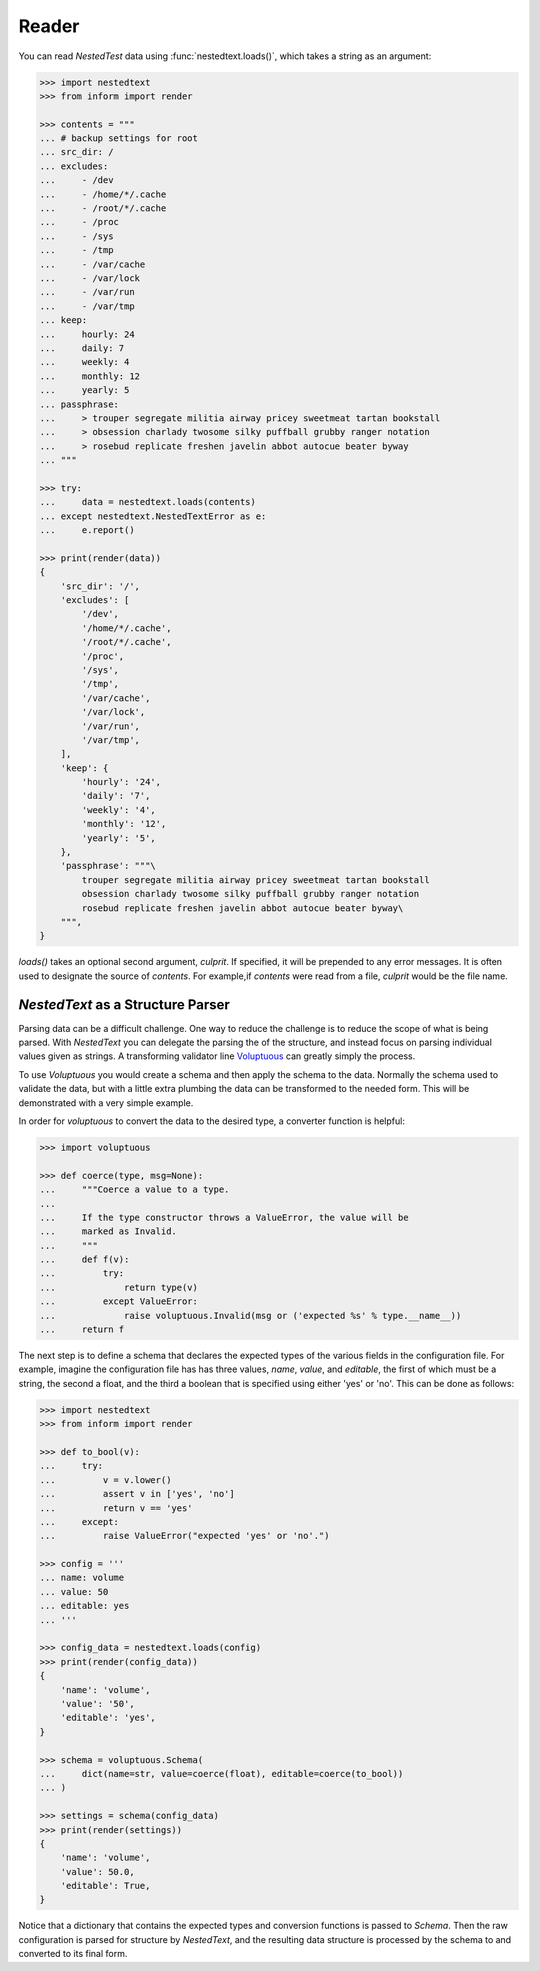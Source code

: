 Reader
------

You can read *NestedTest* data using :func:`nestedtext.loads()`, which takes 
a string as an argument:

.. code-block:: python

    >>> import nestedtext
    >>> from inform import render

    >>> contents = """
    ... # backup settings for root
    ... src_dir: /
    ... excludes:
    ...     - /dev
    ...     - /home/*/.cache
    ...     - /root/*/.cache
    ...     - /proc
    ...     - /sys
    ...     - /tmp
    ...     - /var/cache
    ...     - /var/lock
    ...     - /var/run
    ...     - /var/tmp
    ... keep:
    ...     hourly: 24
    ...     daily: 7
    ...     weekly: 4
    ...     monthly: 12
    ...     yearly: 5
    ... passphrase:
    ...     > trouper segregate militia airway pricey sweetmeat tartan bookstall
    ...     > obsession charlady twosome silky puffball grubby ranger notation
    ...     > rosebud replicate freshen javelin abbot autocue beater byway
    ... """

    >>> try:
    ...     data = nestedtext.loads(contents)
    ... except nestedtext.NestedTextError as e:
    ...     e.report()

    >>> print(render(data))
    {
        'src_dir': '/',
        'excludes': [
            '/dev',
            '/home/*/.cache',
            '/root/*/.cache',
            '/proc',
            '/sys',
            '/tmp',
            '/var/cache',
            '/var/lock',
            '/var/run',
            '/var/tmp',
        ],
        'keep': {
            'hourly': '24',
            'daily': '7',
            'weekly': '4',
            'monthly': '12',
            'yearly': '5',
        },
        'passphrase': """\
            trouper segregate militia airway pricey sweetmeat tartan bookstall
            obsession charlady twosome silky puffball grubby ranger notation
            rosebud replicate freshen javelin abbot autocue beater byway\
        """,
    }

*loads()* takes an optional second argument, *culprit*. If specified, it will be 
prepended to any error messages. It is often used to designate the source of 
*contents*. For example,if *contents* were read from a file, *culprit* would be 
the file name.


*NestedText* as a Structure Parser
~~~~~~~~~~~~~~~~~~~~~~~~~~~~~~~~~~

Parsing data can be a difficult challenge. One way to reduce the challenge is to 
reduce the scope of what is being parsed. With *NestedText* you can delegate the 
parsing the of the structure, and instead focus on parsing individual values 
given as strings.  A transforming validator line `Voluptuous 
<https://github.com/alecthomas/voluptuous>`_ can greatly simply the process.

To use *Voluptuous* you would create a schema and then apply the schema to the 
data. Normally the schema used to validate the data, but with a little extra 
plumbing the data can be transformed to the needed form.  This will be 
demonstrated with a very simple example.

In order for *voluptuous* to convert the data to the desired type, a converter 
function is helpful:

.. code-block:: python

    >>> import voluptuous

    >>> def coerce(type, msg=None):
    ...     """Coerce a value to a type.
    ...
    ...     If the type constructor throws a ValueError, the value will be
    ...     marked as Invalid.
    ...     """
    ...     def f(v):
    ...         try:
    ...             return type(v)
    ...         except ValueError:
    ...             raise voluptuous.Invalid(msg or ('expected %s' % type.__name__))
    ...     return f

The next step is to define a schema that declares the expected types of the 
various fields in the configuration file. For example, imagine the configuration 
file has has three values, *name*, *value*, and *editable*, the first of which 
must be a string, the second a float, and the third a boolean that is specified 
using either 'yes' or 'no'. This can be done as follows:

.. code-block:: python

    >>> import nestedtext
    >>> from inform import render

    >>> def to_bool(v):
    ...     try:
    ...         v = v.lower()
    ...         assert v in ['yes', 'no']
    ...         return v == 'yes'
    ...     except:
    ...         raise ValueError("expected 'yes' or 'no'.")

    >>> config = '''
    ... name: volume
    ... value: 50
    ... editable: yes
    ... '''

    >>> config_data = nestedtext.loads(config)
    >>> print(render(config_data))
    {
        'name': 'volume',
        'value': '50',
        'editable': 'yes',
    }

    >>> schema = voluptuous.Schema(
    ...     dict(name=str, value=coerce(float), editable=coerce(to_bool))
    ... )

    >>> settings = schema(config_data)
    >>> print(render(settings))
    {
        'name': 'volume',
        'value': 50.0,
        'editable': True,
    }

Notice that a dictionary that contains the expected types and conversion 
functions is passed to *Schema*. Then the raw configuration is parsed for 
structure by *NestedText*, and the resulting data structure is processed by the 
schema to and converted to its final form.
